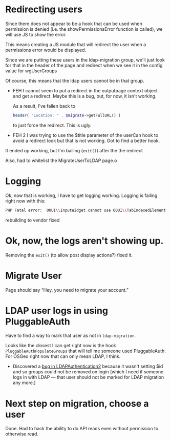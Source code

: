 * Redirecting users
Since there does not appear to be a hook that can be used when permission is denied (i.e. the showPermissionsError function is called), we will use JS to show the error.

This means creating a JS module that will redirect the user when a permissions error would be displayed.

Since we are putting these users in the ldap-migration group, we'll just look for that in the header of the page and redirect when we see it in the config value for wgUserGroups

Of course, this means that the ldap users cannot be in that group.

- FEH
  I cannot seem to put a redirect in the outputpage context object and get a redirect.  Maybe this is a bug, but, for now, it isn't working.

  As a result, I've fallen back to
  #+begin_src php
			header( "Location: " . $migrate->getFullURL() )
  #+end_src
  to just force the redirect.  This is ugly.

- FEH 2
  I was trying to use the $title parameter of the userCan hook to avoid a redirect look but that is not working.
  Got to find a better hook.

It ended up working, but I'm bailing (=exit()=) after the the redirect

Also, had to whitelist the MigrateUserToLDAP page.o

* Logging
Ok, now that is working, I have to get logging working.
Logging is failing right now with this:
#+begin_src sh
PHP Fatal error:  OOUI\\InputWidget cannot use OOUI\\TabIndexedElement - it is not a trait in /var/www/wiki_osgeo/html/w/vendor/oojs/oojs-ui/php/widgets/InputWidget.php on line 11
#+end_src
rebuilding to vendor fixed
* Ok, now, the logs aren't showing up.
Removing the =exit()= (to allow post display actions?) fixed it.
* Migrate User
Page should say “Hey, you need to migrate your account.”
* LDAP user logs in using PluggableAuth
Have to find a way to mark that user as not in =ldap-migration=.

Looks like the closest I can get right now is the hook =PluggableAuthPopulateGroups= that will tell me someone used PluggableAuth.  For OSGeo right now that can only mean LDAP, I think.
- Discovered a [[https://phabricator.wikimedia.org/T270056][bug in LDAPAuthentication2]] because it wasn't setting $id and so groups could not be removed on login (which I need if someone logs in with LDAP — that user should not be marked for LDAP migration any more.)
* Next step on migration, choose a user
Done.  Had to hack the ability to do API reads even without permission to otherwise read.
